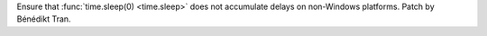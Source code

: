 Ensure that :func:`time.sleep(0) <time.sleep>` does not accumulate delays on
non-Windows platforms. Patch by Bénédikt Tran.
